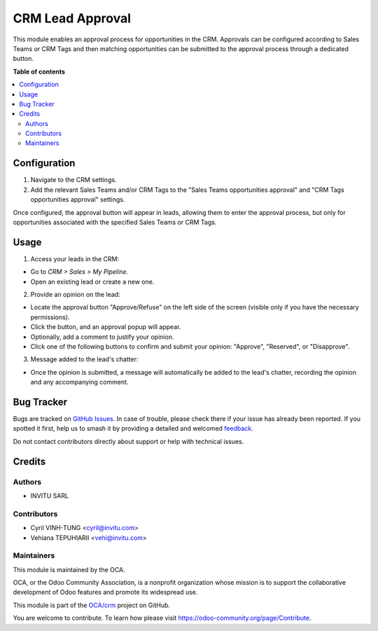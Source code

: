 =================
CRM Lead Approval
=================

.. 
   !!!!!!!!!!!!!!!!!!!!!!!!!!!!!!!!!!!!!!!!!!!!!!!!!!!!
   !! This file is generated by oca-gen-addon-readme !!
   !! changes will be overwritten.                   !!
   !!!!!!!!!!!!!!!!!!!!!!!!!!!!!!!!!!!!!!!!!!!!!!!!!!!!
   !! source digest: sha256:735245e54463fae2254dcd6790ba909be3fd49ff8ffcb6119b2dbad96172d7fc
   !!!!!!!!!!!!!!!!!!!!!!!!!!!!!!!!!!!!!!!!!!!!!!!!!!!!

.. |badge1| image:: https://img.shields.io/badge/maturity-Beta-yellow.png
    :target: https://odoo-community.org/page/development-status
    :alt: Beta
.. |badge2| image:: https://img.shields.io/badge/licence-AGPL--3-blue.png
    :target: http://www.gnu.org/licenses/agpl-3.0-standalone.html
    :alt: License: AGPL-3
.. |badge3| image:: https://img.shields.io/badge/github-OCA%2Fcrm-lightgray.png?logo=github
    :target: https://github.com/OCA/crm/tree/17.0/crm_lead_approval
    :alt: OCA/crm
.. |badge4| image:: https://img.shields.io/badge/weblate-Translate%20me-F47D42.png
    :target: https://translation.odoo-community.org/projects/crm-17-0/crm-17-0-crm_lead_approval
    :alt: Translate me on Weblate
.. |badge5| image:: https://img.shields.io/badge/runboat-Try%20me-875A7B.png
    :target: https://runboat.odoo-community.org/builds?repo=OCA/crm&target_branch=17.0
    :alt: Try me on Runboat

|badge1| |badge2| |badge3| |badge4| |badge5|

This module enables an approval process for opportunities in the CRM.
Approvals can be configured according to Sales Teams or CRM Tags and
then matching opportunities can be submitted to the approval process
through a dedicated button.

**Table of contents**

.. contents::
   :local:

Configuration
=============

1. Navigate to the CRM settings.
2. Add the relevant Sales Teams and/or CRM Tags to the "Sales Teams
   opportunities approval" and "CRM Tags opportunities approval"
   settings.

Once configured, the approval button will appear in leads, allowing them
to enter the approval process, but only for opportunities associated
with the specified Sales Teams or CRM Tags.

Usage
=====

1. Access your leads in the CRM:

- Go to *CRM > Sales > My Pipeline*.
- Open an existing lead or create a new one.

2. Provide an opinion on the lead:

- Locate the approval button "Approve/Refuse" on the left side of the
  screen (visible only if you have the necessary permissions).
- Click the button, and an approval popup will appear.
- Optionally, add a comment to justify your opinion.
- Click one of the following buttons to confirm and submit your opinion:
  "Approve", "Reserved", or "Disapprove".

3. Message added to the lead's chatter:

- Once the opinion is submitted, a message will automatically be added
  to the lead's chatter, recording the opinion and any accompanying
  comment.

Bug Tracker
===========

Bugs are tracked on `GitHub Issues <https://github.com/OCA/crm/issues>`_.
In case of trouble, please check there if your issue has already been reported.
If you spotted it first, help us to smash it by providing a detailed and welcomed
`feedback <https://github.com/OCA/crm/issues/new?body=module:%20crm_lead_approval%0Aversion:%2017.0%0A%0A**Steps%20to%20reproduce**%0A-%20...%0A%0A**Current%20behavior**%0A%0A**Expected%20behavior**>`_.

Do not contact contributors directly about support or help with technical issues.

Credits
=======

Authors
-------

* INVITU SARL

Contributors
------------

- Cyril VINH-TUNG <cyril@invitu.com>
- Vehiana TEPUHIARII <vehi@invitu.com>

Maintainers
-----------

This module is maintained by the OCA.

.. image:: https://odoo-community.org/logo.png
   :alt: Odoo Community Association
   :target: https://odoo-community.org

OCA, or the Odoo Community Association, is a nonprofit organization whose
mission is to support the collaborative development of Odoo features and
promote its widespread use.

This module is part of the `OCA/crm <https://github.com/OCA/crm/tree/17.0/crm_lead_approval>`_ project on GitHub.

You are welcome to contribute. To learn how please visit https://odoo-community.org/page/Contribute.
